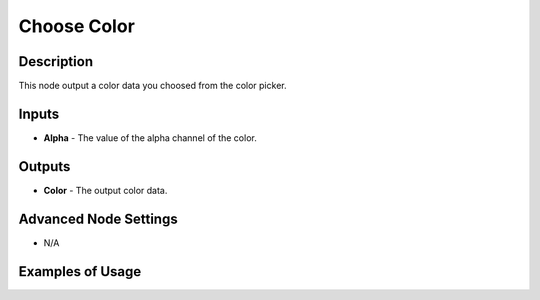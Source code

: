 Choose Color
============

Description
-----------
This node output a color data you choosed from the color picker.

.. image:: images/choose_color_node.png
   :width: 160pt

Inputs
------

- **Alpha** - The value of the alpha channel of the color.

Outputs
-------

- **Color** - The output color data.

Advanced Node Settings
----------------------

- N/A

Examples of Usage
-----------------

.. image:: gifs/choose_color_node_example.gif